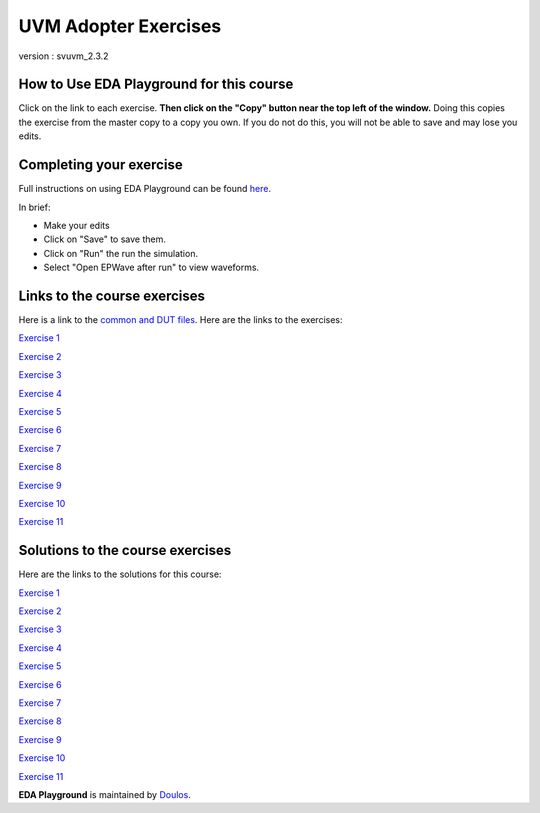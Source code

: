 #####################
UVM Adopter Exercises
#####################

version : svuvm_2.3.2

*****************************************
How to Use EDA Playground for this course
*****************************************

Click on the link to each exercise. **Then click on the "Copy" button near the top left of the window.** Doing this copies the exercise from the master copy to a copy you own. If you do not do this, you will not be able to save and may lose you edits. 


************************
Completing your exercise
************************

Full instructions on using EDA Playground can be found `here <http://eda-playground.readthedocs.org/en/latest/>`_.

In brief:

* Make your edits

* Click on "Save" to save them.

* Click on "Run" the run the simulation.

* Select "Open EPWave after run" to view waveforms.


*****************************
Links to the course exercises
*****************************

Here is a link to the `common and DUT files <https://www.edaplayground.com/x/5Bmt>`_. Here are the links to the exercises:

`Exercise 1 <https://www.edaplayground.com/x/cS4>`_
             
`Exercise 2 <https://www.edaplayground.com/x/3mYb>`_
             
`Exercise 3 <https://www.edaplayground.com/x/3Hre>`_
             
`Exercise 4 <https://www.edaplayground.com/x/3qd3>`_
             
`Exercise 5 <https://www.edaplayground.com/x/4vBp>`_
             
`Exercise 6 <https://www.edaplayground.com/x/2r7k>`_
             
`Exercise 7 <https://www.edaplayground.com/x/2GNK>`_
             
`Exercise 8 <https://www.edaplayground.com/x/2p9h>`_
             
`Exercise 9 <https://www.edaplayground.com/x/6Mz7>`_
             
`Exercise 10 <https://www.edaplayground.com/x/3Lw6>`_
             
`Exercise 11 <https://www.edaplayground.com/x/4RUs>`_


*********************************
Solutions to the course exercises
*********************************

Here are the links to the solutions for this course:

`Exercise 1 <https://www.edaplayground.com/x/3Q_X>`_
             
`Exercise 2 <https://www.edaplayground.com/x/369z>`_
             
`Exercise 3 <https://www.edaplayground.com/x/2rCK>`_
             
`Exercise 4 <https://www.edaplayground.com/x/6Nuj>`_
             
`Exercise 5 <https://www.edaplayground.com/x/2er2>`_
             
`Exercise 6 <https://www.edaplayground.com/x/5Mix>`_
             
`Exercise 7 <https://www.edaplayground.com/x/3nUE>`_
             
`Exercise 8 <https://www.edaplayground.com/x/5QpP>`_
             
`Exercise 9 <https://www.edaplayground.com/x/3rYf>`_
             
`Exercise 10 <https://www.edaplayground.com/x/2q5L>`_
             
`Exercise 11 <https://www.edaplayground.com/x/2rDC>`_



**EDA Playground** is maintained by `Doulos <http://www.doulos.com>`_.
